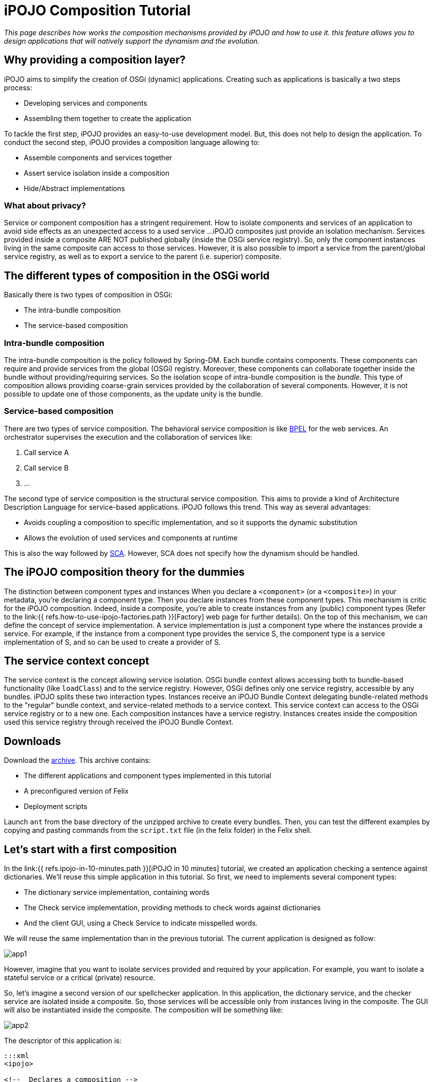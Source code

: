 = iPOJO Composition Tutorial

_This page describes how works the composition mechanisms provided by iPOJO and how to use it.
this feature allows you to design applications that will natively support the dynamism and the evolution._



== Why providing a composition layer?

iPOJO aims to simplify the creation of OSGi (dynamic) applications.
Creating such as applications is basically a two steps process:

* Developing services and components
* Assembling them together to create the application

To tackle the first step, iPOJO provides an easy-to-use development model.
But, this does not help to design the application.
To conduct the second step, iPOJO provides a composition language allowing to:

* Assemble components and services together
* Assert service isolation inside a composition
* Hide/Abstract implementations

=== What about privacy?

Service or component composition has a stringent requirement.
How to isolate components and services of an application to avoid side effects as an unexpected access to a used service ...iPOJO composites just provide an isolation mechanism.
Services provided inside a composite ARE NOT published globally (inside the OSGi service registry).
So, only the component instances living in the same composite can access to those services.
However, it is also possible to import a service from the parent/global service registry, as well as to export a service to the parent (i.e.
superior) composite.

== The different types of composition in the OSGi world

Basically there is two types of composition in OSGi:

* The intra-bundle composition
* The service-based composition

=== Intra-bundle composition

The intra-bundle composition is the policy followed by Spring-DM.
Each bundle contains components.
These components can require and provide services from the global (OSGi) registry.
Moreover, these components can collaborate together inside the bundle without providing/requiring services.
So the isolation scope of intra-bundle composition is the _bundle_.
This type of composition allows providing coarse-grain services provided by the collaboration of several components.
However, it is not possible to update one of those components, as the update unity is the bundle.

=== Service-based composition

There are two types of service composition.
The behavioral service composition is like http://www.ibm.com/developerworks/library/specification/ws-bpel/[BPEL] for the web services.
An orchestrator supervises the execution and the collaboration of services like:

. Call service A
. Call service B
. ...

The second type of service composition is the structural service composition.
This aims to provide a kind of Architecture Description Language for service-based applications.
iPOJO follows this trend.
This way as several advantages:

* Avoids coupling a composition to specific implementation, and so it supports the dynamic substitution
* Allows the evolution of used services and components at runtime

This is also the way followed by http://www.ibm.com/developerworks/library/specification/ws-sca/[SCA].
However, SCA does not specify how the dynamism should be handled.

== The iPOJO composition theory for the dummies

The distinction between component types and instances When you declare a `<component>` (or a `<composite>`) in your metadata, you're declaring a component type.
Then you declare instances from these component types.
This mechanism is critic for the iPOJO composition.
Indeed, inside a composite, you're able to create instances from any (public) component types (Refer to the link:{{ refs.how-to-use-ipojo-factories.path }}[Factory] web page for further details).
On the top of this mechanism, we can define the concept of service implementation.
A service implementation is just a component type where the instances provide a service.
For example, if the instance from a component type provides the service S, the component type is a service implementation of S, and so can be used to create a provider of S.

== The service context concept

The service context is the concept allowing service isolation.
OSGi bundle context allows accessing both to bundle-based functionality (like `loadClass`) and to the service registry.
However, OSGi defines only one service registry, accessible by any bundles.
iPOJO splits these two interaction types.
Instances receive an iPOJO Bundle Context delegating bundle-related methods to the "regular" bundle context, and service-related methods to a service context.
This service context can access to the OSGi service registry or to a new one.
Each composition instances have a service registry.
Instances creates inside the composition used this service registry through received the iPOJO Bundle Context.

== Downloads

Download the http://people.apache.org/~clement/ipojo/tutorials/composite/composite-tutorial.zip[archive].
This archive contains:

* The different applications and component types implemented in this tutorial
* A preconfigured version of Felix
* Deployment scripts

Launch `ant` from the base directory of the unzipped archive to create every bundles.
Then, you can test the different examples by copying and pasting commands from the `script.txt` file (in the felix folder) in the Felix shell.

== Let's start with a first composition

In the link:{{ refs.ipojo-in-10-minutes.path }}[iPOJO in 10 minutes] tutorial, we created an application checking a sentence against dictionaries.
We'll reuse this simple application in this tutorial.
So first, we need to implements several component types:

* The dictionary service implementation, containing words
* The Check service implementation, providing methods to check words against dictionaries
* And the client GUI, using a Check Service to indicate misspelled words.

We will reuse the same implementation than in the previous tutorial.
The current application is designed as follow:

image::documentation/subprojects/apache-felix-ipojo/apache-felix-ipojo-gettingstarted/app1.png[]

However, imagine that you want to isolate services provided and required by your application.
For example, you want to isolate a stateful service or a critical (private) resource.

So, let's imagine a second version of our spellchecker application.
In this application, the dictionary service, and the checker service are isolated inside a composite.
So, those services will be accessible only from instances living in the composite.
The GUI will also be instantiated inside the composite.
The composition will be something like:

image::documentation/subprojects/apache-felix-ipojo/apache-felix-ipojo-gettingstarted/app2.png[]

The descriptor of this application is:

....
:::xml
<ipojo>

<!--  Declares a composition -->
<composite name="composition1">
	<!--  Instantiates an instance of the English dictionary -->
	<instance component="spell.english.EnglishDictionary"/>

	<!--  Instantiates an instance of the Checker -->
	<instance component="spell.checker.SpellCheck"/>

	<!--  Instantiates an instance of the GUI -->
	<instance component="spell.gui.SpellCheckerGui"/>
</composite>

<!--  Instantiates an instance of our composition -->
<instance component="composition1"/>

</ipojo>
....

First, a composite type is declared inside an iPOJO descriptor.
A composite contain always a `name` attribute, which is the component type name.
Inside the `<composite></composite>`, three instances are declared: the three instances used by our application.
Remark that these instances are declared as 'regular' instances.
The `component` attribute indicates the component type to use.
Instances can be configured as regular iPOJO instances.
Finally, an instance of our type is also declared.

To execute our composition, go in the felix directory and launch the following command:

 :::sh
 java -jar bin/felix.jar

This version of Felix starts with the iPOJO framework, the iPOJO Arch command and the composite support.
So, we just need to install our component types and the composition.

In the Felix prompt, launch the following commands:

 :::sh
 start file:../spell.services/output/spell.services.jar
 start file:../spell.english/output/spell.english.jar
 start file:../spell.checker/output/spell.checker.jar
 start file:../spell.checker.gui/output/spell.checker.gui.jar

Those commands deploy the component types.
Remark that no 'functional'  (i.e.
neither Check service, nor Dictionary service) services are provided.
Deployed bundles provide only iPOJO Factory services:

 :::sh
 -> inspect s c
 System Bundle (0) provides:
 ---------------------------
 org.osgi.service.startlevel.StartLevel
 org.osgi.service.packageadmin.PackageAdmin
 Apache Felix Shell Service (1) provides:
 ----------------------------------------
 ...
 Apache Felix Bundle Repository (3) provides:
 --------------------------------------------
 org.osgi.service.obr.RepositoryAdmin
 iPOJO (4) provides:
 -------------------
 ...
 iPOJO Composite (6) provides:
 -----------------------------
 ...
 spell.english (8) provides:
 ---------------------------
 org.apache.felix.ipojo.Factory, org.osgi.service.cm.ManagedServiceFactory
 spell.checker (9) provides:
 ---------------------------
 org.apache.felix.ipojo.Factory, org.osgi.service.cm.ManagedServiceFactory
 spell.checker.gui (10) provides:
 -------------------------------
 org.apache.felix.ipojo.Factory, org.osgi.service.cm.ManagedServiceFactory

Now, when can deploy our composition:

 :::sh
 start file:../example1/output/composition1.jar

Once deployed and started, the fancy GUI appears:

image::documentation/subprojects/apache-felix-ipojo/apache-felix-ipojo-gettingstarted/ss-comp.png[]

Now, you can check that the functional services are not unavailable outside the composite:

 :::sh
 -> inspect s c
 System Bundle (0) provides:
 ---------------------------
 org.osgi.service.startlevel.StartLevel
 org.osgi.service.packageadmin.PackageAdmin
 Apache Felix Shell Service (1) provides:
 ----------------------------------------
 ...
 Apache Felix Bundle Repository (3) provides:
 --------------------------------------------
 org.osgi.service.obr.RepositoryAdmin
 iPOJO (4) provides:
 -------------------
 ...
 iPOJO Composite (6) provides:
 -----------------------------
 ...
 spell.english (8) provides:
 ---------------------------
 org.apache.felix.ipojo.Factory, org.osgi.service.cm.ManagedServiceFactory
 spell.checker (9) provides:
 ---------------------------
 org.apache.felix.ipojo.Factory, org.osgi.service.cm.ManagedServiceFactory
 spell.checker.gui (10) provides:
 -------------------------------
 org.apache.felix.ipojo.Factory, org.osgi.service.cm.ManagedServiceFactory
 Bundle 11 provides:
 -------------------
 org.apache.felix.ipojo.Factory, org.osgi.service.cm.ManagedServiceFactory

Of course, if you stop a bundle providing a required service type, the application is stopped:

 :::sh
 -> stop 8
 -> start 8

Then, the application also supports component type update.
However the component type name must not change.
We will see later how we can avoid this issue by abstracting implementations.

== Importing a service inside a composite

Let's imagine a second version of the checker service implementation (spell.checker-v2).
This implementation removes the trace when wrong words are detected.
Indeed, this implementation uses a log service to store such kind of errors.

If we use this implementation, we need to make a log service available inside the composite.
Else, the checker will not be valid.
To achieve this, use the following composite:

....
:::xml
<ipojo>

<!--  Declares a composition -->
<composite name="composition2">
	<!--  Instantiates an instance of the English dictionary -->
	<instance component="spell.english.EnglishDictionary"/>

	<!--  Instantiates an instance of the Checker -->
	<instance component="spell.checker.SpellCheck"/>

	<!--  Instantiates an instance of the GUI -->
	<instance component="spell.gui.SpellCheckerGui"/>

	<!-- Imports the log service -->
	<subservice action="import"
             specification="org.osgi.service.log.LogService"/>
</composite>

<!--  Instantiates an instance of our composition -->
<instance component="composition2"/>

</ipojo>
....

This composite just adds a `subservice` nested element.
This subservice allows importing a service inside the composite.
The `action` attribute specifies that we want to import the service from the parent scope (i.e.
superior).
The `specification` attribute indicates the required service.

image::documentation/subprojects/apache-felix-ipojo/apache-felix-ipojo-gettingstarted/app3.png[]

Now, relaunch Felix and enter another profile name (`composition2` for example).
Once started, executes the following commands:

 :::sh
 start file:../spell.services/output/spell.services.jar
 start file:../spell.english/output/spell.english.jar
 start file:../spell.checker-v2/output/spell.checker-v2.jar
 start file:../spell.checker.gui/output/spell.checker.gui.jar
 start file:../example2/output/composition2.jar

Those commands deploy required component type (note that we deploy spell.checker-v2) and an implementation of the OSGi Log Service.
When you execute the last command, the fancy interface re-appears.

Try to enter a wrong word (as `composite`), and click on the check button.
The trace does no more appear...
the message is logged inside the log service.
Of course, such composite support dynamism.
Try the following scenario

 :::sh
 stop 9
 start 9
 stop 10
 start 10

When the log service is stopped, the GUI disappears.
In fact, the service can no more be imported, and so, the composition becomes invalid.
When you stop a bundle containing a used component type, the same behavior occurs.

Like in the previous example, you can check that only the log service is globally available.
Other services are isolated inside the composite.
In this case the parent scope is the OSGi service registry, but composite can also contain other composite.
In such context, the import tracks services from the superior composite.
An example of hierarchical composition is described later in this tutorial.

*Service Resolution*

== Abstracting implementation... Composing services

We saw in the first composition that we depend on specific component types.
This can be avoided by specifying the composition in term of services instead of component types.
So, every available service implementation can be used.
Moreover, if the used one disappears, another one can be immediately used to replace the missing service.
Let's illustrate this.

In the first composition, we create an instance of the English dictionary service implementation.
We can remove this coupling to this specific implementation.
To do this, we will target any implementation of the dictionary service regardless the language.

....
:::xml
<ipojo>

<!--  Declares a composition -->
<composite name="composition3">
	<!--  Instantiates an instance of the English dictionary -->
	<subservice action="instantiate"
             specification="spell.services.DictionaryService"/>

	<!--  Instantiates an instance of the Checker -->
	<instance component="spell.checker.SpellCheck"/>

	<!--  Instantiates an instance of the GUI -->
	<instance component="spell.gui.SpellCheckerGui"/>
</composite>

<!--  Instantiates an instance of our composition -->
<instance component="composition3"/>

</ipojo>
....

The previous composition instantiates a dictionary service.
This means that the composite looks for an implementation of the Dictionary service and creates an instance of this implementation (i.e.
component type) inside the composition.
If several implementations are available, the composite chooses one, and switches to another one if the used implementation becomes unavailable.

image::documentation/subprojects/apache-felix-ipojo/apache-felix-ipojo-gettingstarted/app4.png[]

To execute this composition, launch Felix and execute the following command:

 :::sh
 start file:../spell.services/output/spell.services.jar
 start file:../spell.english/output/spell.english.jar
 start file:../spell.checker/output/spell.checker.jar
 start file:../spell.checker.gui/output/spell.checker.gui.jar
 start file:../example3/output/composition3.jar

These commands deploy component types and the composition.
Only one implementation of the dictionary service is available (English).
You can check this by executing the `service 8` command.

 :::sh
 -> inspect s c 9
 spell.english (9) provides:
 ---------------------------
 component.class = spell.english.EnglishDictionary
 component.description = <unknown value type>
 component.properties = <unknown value type>
 component.providedServiceSpecifications = spell.services.DictionaryService
 factory.name = spell.english.EnglishDictionary
 factory.state = 1
 objectClass = org.apache.felix.ipojo.Factory,
               org.osgi.service.cm.ManagedServiceFactory
 service.id = 39
 service.pid = spell.english.EnglishDictionary

Note the `component.providedServiceSpecifications` property indicating provided services.
Now deploy another implementation of the dictionary service, such as the French dictionary service ☺

 :::sh
 start file:../spell.french/output/spell.french.jar

Write  `welcome` in the GUI and then check.
The word is correctly spelled.
Then, stop the bundle providing the English dictionary.

 :::sh
 stop 9

Write `welcome` in the GUI, and check.
The word is misspelled!
Try to write `bienvenue` and check.
The word is correctly spelled.
This means that the composite has substitutes the previous English dictionary by the French one.
This one will be use until it disappears.
If you stop the bundle containing this implementation, the composite becomes invalid.

== Publishing services

A composition can also provide services.
iPOJO composites support two methods to provide services :

* The service export: re-export a service from the composite to the parent context
* The service implementation: the composite computes a delegation scheme to delegate every method of the provided service on internal entities (services and instances)

This section addresses the export.
Exporting a service is the opposite of the service import.
It tracks services from the composites to publish it in the parent (superior) context.
So, let's imagine a fourth version of our application.
In this application, the GUI is externalized and lives in the global context (i.e.
OSGi).
So, the composition exports the spell checker service.

....
:::xml
<ipojo>

<!--  Declares a composition -->
<composite name="composition4">
	<!--  Instantiates an instance of the English dictionary -->
	<subservice action="instantiate"
          specification="spell.services.DictionaryService"/>

	<!--  Instantiates an instance of the Checker -->
	<instance component="spell.checker.SpellCheck"/>

	<!-- Export the SpellChecker service -->
	<provides action="export"
            specification="spell.services.SpellChecker"/>
</composite>

<!--  Instantiates an instance of our composition -->
<instance component="composition4"/>

<!--  Instantiates an instance of the GUI in the global context -->
<instance component="spell.gui.SpellCheckerGui"/>

</ipojo>
....

In the previous composition, the composite exports the spell checker service.
Moreover, the GUI is also created but in the global context.
At runtime, the result will be as following:

image::documentation/subprojects/apache-felix-ipojo/apache-felix-ipojo-gettingstarted/app5.png[]

The composite published the spell checker service in the OSGi service registry.
The GUI tracks this service in the OSGi service registry too.
To execute this composition, launch Felix and execute following the commands:

 :::sh
 start file:../spell.services/output/spell.services.jar
 start file:../spell.english/output/spell.english.jar
 start file:../spell.checker/output/spell.checker.jar
 start file:../spell.checker.gui/output/spell.checker.gui.jar
 start file:../example4/output/composition4.jar

You can check that the composition exports the service with the following command:

 :::sh
 -> services 12
 Bundle 12 provides:
 -------------------
 component.description = <unknown value type>
 component.properties = <unknown value type>
 component.providedServiceSpecifications = spell.services.SpellChecker
 factory.name = composition4
 factory.state = 1
 objectClass = org.apache.felix.ipojo.Factory,
               org.osgi.service.cm.ManagedServiceFactory
 service.id = 36
 service.pid = composition4
 ----
 factory.name = composition4
 instance.name = composition4-0
 objectClass = spell.services.SpellChecker
 service.id = 37

So, now you can play with dynamism.
Stop the bundle containing the Check service implementation.
The GUI disappears.
Restart it.
The GUI reappears.
Now, stop the bundle containing the GUI implementation.
The checker service stills available.
Indeed, the GUI is no more inside the composition, and so stills valid despite the unavailability of the GUI:

 :::sh
 -> stop 9
 -> start 9
 -> stop 11
 -> inspect s c 12
 Bundle 12 provides:
 -------------------
 component.description = <unknown value type>
 component.properties = <unknown value type>
 component.providedServiceSpecifications = spell.services.SpellChecker
 factory.name = composition4
 factory.state = 1
 objectClass = org.apache.felix.ipojo.Factory,
               org.osgi.service.cm.ManagedServiceFactory
 service.id = 36
 service.pid = composition4
 ----
 factory.name = composition4
 instance.name = composition4-0
 objectClass = spell.services.SpellChecker
 service.id = 41
 ->

== Hierarchical composites

A composition can also contain others compositions.
Let's imagine a variation of the latest application.
In this case, we define a composite containing the GUI and the previous composite.

....
:::xml
<ipojo>

<!--  Declares the same composition than the latest one -->
<composite name="composition4">
	<!--  Instantiates an instance of the English dictionary -->
	<subservice action="instantiate"
            specification="spell.services.DictionaryService"/>

	<!--  Instantiates an instance of the Checker -->
	<instance component="spell.checker.SpellCheck"/>

	<!-- Exports the SpellChecker service -->
	<provides action="export"
            specification="spell.services.SpellChecker"/>
</composite>

<!--  Declares another composition containing an instance of the previous
      composition and an instance of the GUI
 -->
<composite name="composition5">
    <!-- Instantiates the previous composition
         You can access to composition by following the
         same way as for other types
     -->
	<instance component="composition4"/>

    <!--  Instantiates an instance of the GUI in the composite -->
<instance component="spell.gui.SpellCheckerGui"/>
</composite>

<!--  Instantiates an instance of our composition -->
<instance component="composition5"/>

</ipojo>
....

The `composition5` contains an instance of the `composition4` and of the GUI.
So the spell checker service exported by the composition4 is published inside the service context of the `composite 5` (the parent context).
The GUI instance lives in this service context, and so can access to the exported Spell checker service.

image::documentation/subprojects/apache-felix-ipojo/apache-felix-ipojo-gettingstarted/app6.png[]

To execute this composition, restart Felix and launch the following commands:

 :::sh
 start file:../spell.services/output/spell.services.jar
 start file:../spell.english/output/spell.english.jar
 start file:../spell.checker/output/spell.checker.jar
 start file:../spell.checker.gui/output/spell.checker.gui.jar
 start file:../example5/output/composition5.jar

You can check that the composite does no more publish the spell checker service in the OSGi service registry.

== Conclusion

This page has presented how to use iPOJO composition model.
Several topics were not addressed and will be added shortly:

* Dynamic service implementation
* The dependency model
* _Composable_ services and composition consistency
* Context-awareness

Subscribe to the Felix users mailing list by sending a message to link:mailto:users-subscribe@felix.apache.org[users-subscribe@felix.apache.org];
after subscribing, email questions or feedback to link:mailto:users@felix.apache.org[users@felix.apache.org].
